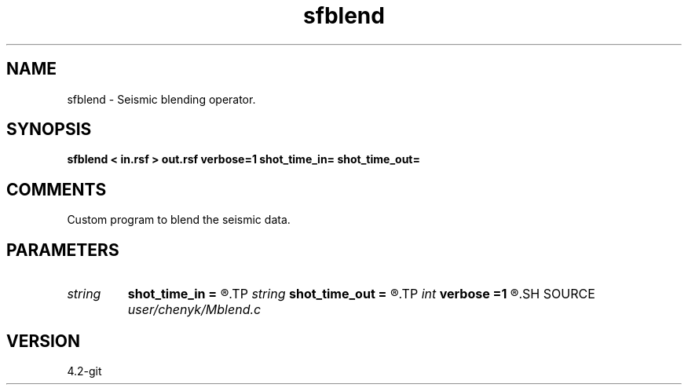 .TH sfblend 1  "APRIL 2023" Madagascar "Madagascar Manuals"
.SH NAME
sfblend \- Seismic blending operator.
.SH SYNOPSIS
.B sfblend < in.rsf > out.rsf verbose=1 shot_time_in= shot_time_out=
.SH COMMENTS
Custom program to blend the seismic data.

.SH PARAMETERS
.PD 0
.TP
.I string 
.B shot_time_in
.B =
.R  
.TP
.I string 
.B shot_time_out
.B =
.R  
.TP
.I int    
.B verbose
.B =1
.R  	0 terse, 1 informative, 2 chatty, 3 debug
.SH SOURCE
.I user/chenyk/Mblend.c
.SH VERSION
4.2-git
